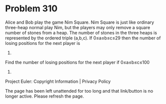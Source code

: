 *   Problem 310

   Alice and Bob play the game Nim Square.
   Nim Square is just like ordinary three-heap normal play Nim, but the
   players may only remove a square number of stones from a heap.
   The number of stones in the three heaps is represented by the ordered
   triple (a,b,c).
   If 0≤a≤b≤c≤29 then the number of losing positions for the next player is
   1160.

   Find the number of losing positions for the next player if 0≤a≤b≤c≤100
   000.

   Project Euler: Copyright Information | Privacy Policy

   The page has been left unattended for too long and that link/button is no
   longer active. Please refresh the page.
